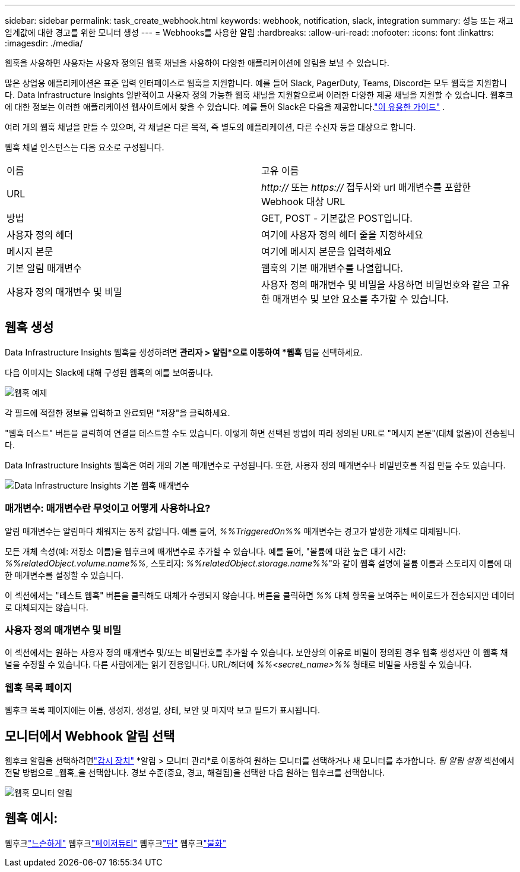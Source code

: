 ---
sidebar: sidebar 
permalink: task_create_webhook.html 
keywords: webhook, notification, slack, integration 
summary: 성능 또는 재고 임계값에 대한 경고를 위한 모니터 생성 
---
= Webhooks를 사용한 알림
:hardbreaks:
:allow-uri-read: 
:nofooter: 
:icons: font
:linkattrs: 
:imagesdir: ./media/


[role="lead"]
웹훅을 사용하면 사용자는 사용자 정의된 웹훅 채널을 사용하여 다양한 애플리케이션에 알림을 보낼 수 있습니다.

많은 상업용 애플리케이션은 표준 입력 인터페이스로 웹훅을 지원합니다. 예를 들어 Slack, PagerDuty, Teams, Discord는 모두 웹훅을 지원합니다.  Data Infrastructure Insights 일반적이고 사용자 정의 가능한 웹훅 채널을 지원함으로써 이러한 다양한 제공 채널을 지원할 수 있습니다.  웹후크에 대한 정보는 이러한 애플리케이션 웹사이트에서 찾을 수 있습니다.  예를 들어 Slack은 다음을 제공합니다.link:https://api.slack.com/messaging/webhooks["이 유용한 가이드"] .

여러 개의 웹훅 채널을 만들 수 있으며, 각 채널은 다른 목적, 즉 별도의 애플리케이션, 다른 수신자 등을 대상으로 합니다.

웹훅 채널 인스턴스는 다음 요소로 구성됩니다.

|===


| 이름 | 고유 이름 


| URL | _http://_ 또는 _https://_ 접두사와 url 매개변수를 포함한 Webhook 대상 URL 


| 방법 | GET, POST - 기본값은 POST입니다. 


| 사용자 정의 헤더 | 여기에 사용자 정의 헤더 줄을 지정하세요 


| 메시지 본문 | 여기에 메시지 본문을 입력하세요 


| 기본 알림 매개변수 | 웹훅의 기본 매개변수를 나열합니다. 


| 사용자 정의 매개변수 및 비밀 | 사용자 정의 매개변수 및 비밀을 사용하면 비밀번호와 같은 고유한 매개변수 및 보안 요소를 추가할 수 있습니다. 
|===


== 웹훅 생성

Data Infrastructure Insights 웹훅을 생성하려면 *관리자 > 알림*으로 이동하여 *웹훅* 탭을 선택하세요.

다음 이미지는 Slack에 대해 구성된 웹훅의 예를 보여줍니다.

image:Webhook_Example_Slack.png["웹훅 예제"]

각 필드에 적절한 정보를 입력하고 완료되면 "저장"을 클릭하세요.

"웹훅 테스트" 버튼을 클릭하여 연결을 테스트할 수도 있습니다.  이렇게 하면 선택된 방법에 따라 정의된 URL로 "메시지 본문"(대체 없음)이 전송됩니다.

Data Infrastructure Insights 웹훅은 여러 개의 기본 매개변수로 구성됩니다.  또한, 사용자 정의 매개변수나 비밀번호를 직접 만들 수도 있습니다.

image:Webhook_Default_Parameters.png["Data Infrastructure Insights 기본 웹훅 매개변수"]



=== 매개변수: 매개변수란 무엇이고 어떻게 사용하나요?

알림 매개변수는 알림마다 채워지는 동적 값입니다.  예를 들어, _%%TriggeredOn%%_ 매개변수는 경고가 발생한 개체로 대체됩니다.

모든 개체 속성(예: 저장소 이름)을 웹후크에 매개변수로 추가할 수 있습니다.  예를 들어, "볼륨에 대한 높은 대기 시간: _%%relatedObject.volume.name%%_, 스토리지: _%%relatedObject.storage.name%%_"와 같이 웹훅 설명에 볼륨 이름과 스토리지 이름에 대한 매개변수를 설정할 수 있습니다.

이 섹션에서는 "테스트 웹훅" 버튼을 클릭해도 대체가 수행되지 않습니다. 버튼을 클릭하면 _%%_ 대체 항목을 보여주는 페이로드가 전송되지만 데이터로 대체되지는 않습니다.



=== 사용자 정의 매개변수 및 비밀

이 섹션에서는 원하는 사용자 정의 매개변수 및/또는 비밀번호를 추가할 수 있습니다.  보안상의 이유로 비밀이 정의된 경우 웹훅 생성자만 이 웹훅 채널을 수정할 수 있습니다.  다른 사람에게는 읽기 전용입니다.  URL/헤더에 _%%<secret_name>%%_ 형태로 비밀을 사용할 수 있습니다.



=== 웹훅 목록 페이지

웹후크 목록 페이지에는 이름, 생성자, 생성일, 상태, 보안 및 마지막 보고 필드가 표시됩니다.



== 모니터에서 Webhook 알림 선택

웹후크 알림을 선택하려면link:task_create_monitor.html["감시 장치"] *알림 > 모니터 관리*로 이동하여 원하는 모니터를 선택하거나 새 모니터를 추가합니다.  _팀 알림 설정_ 섹션에서 전달 방법으로 _웹훅_을 선택합니다.  경보 수준(중요, 경고, 해결됨)을 선택한 다음 원하는 웹후크를 선택합니다.

image:Webhook_Monitor_Notify.png["웹훅 모니터 알림"]



== 웹훅 예시:

웹후크link:task_webhook_example_slack.html["느슨하게"] 웹후크link:task_webhook_example_pagerduty.html["페이저듀티"] 웹후크link:task_webhook_example_teams.html["팀"] 웹후크link:task_webhook_example_discord.html["불화"]
